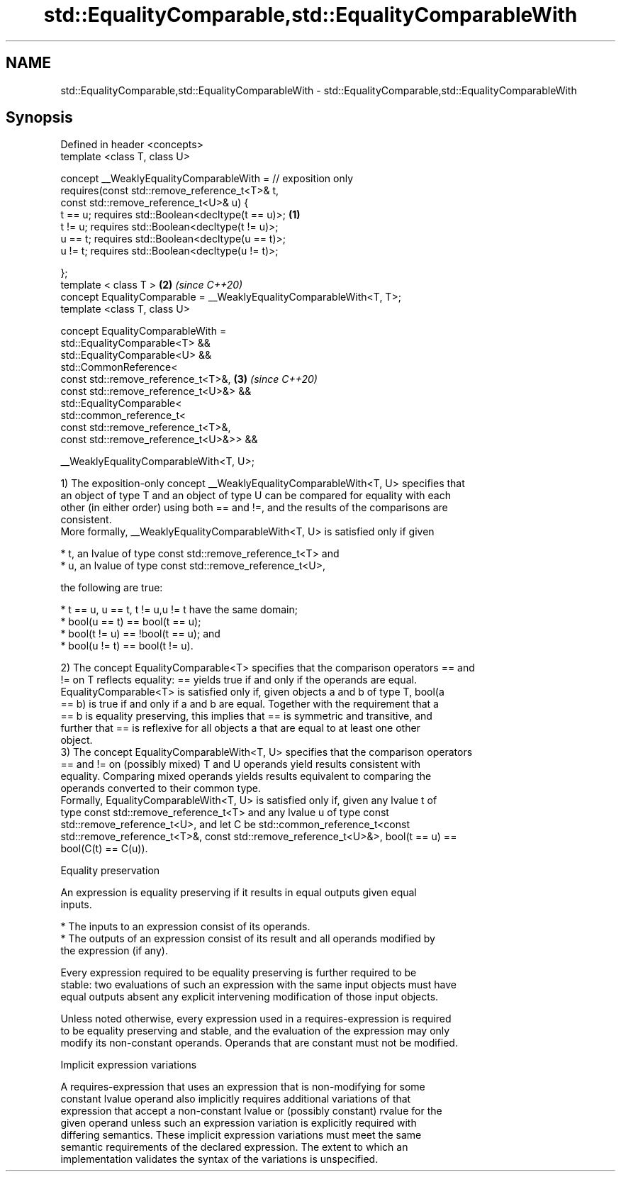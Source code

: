 .TH std::EqualityComparable,std::EqualityComparableWith 3 "2019.03.28" "http://cppreference.com" "C++ Standard Libary"
.SH NAME
std::EqualityComparable,std::EqualityComparableWith \- std::EqualityComparable,std::EqualityComparableWith

.SH Synopsis
   Defined in header <concepts>
   template <class T, class U>

   concept __WeaklyEqualityComparableWith = // exposition only
     requires(const std::remove_reference_t<T>& t,
              const std::remove_reference_t<U>& u) {
       t == u; requires std::Boolean<decltype(t == u)>;               \fB(1)\fP
       t != u; requires std::Boolean<decltype(t != u)>;
       u == t; requires std::Boolean<decltype(u == t)>;
       u != t; requires std::Boolean<decltype(u != t)>;

     };
   template < class T >                                               \fB(2)\fP \fI(since C++20)\fP
   concept EqualityComparable = __WeaklyEqualityComparableWith<T, T>;
   template <class T, class U>

   concept EqualityComparableWith =
     std::EqualityComparable<T> &&
     std::EqualityComparable<U> &&
     std::CommonReference<
       const std::remove_reference_t<T>&,                             \fB(3)\fP \fI(since C++20)\fP
       const std::remove_reference_t<U>&> &&
     std::EqualityComparable<
       std::common_reference_t<
         const std::remove_reference_t<T>&,
         const std::remove_reference_t<U>&>> &&

     __WeaklyEqualityComparableWith<T, U>;

   1) The exposition-only concept __WeaklyEqualityComparableWith<T, U> specifies that
   an object of type T and an object of type U can be compared for equality with each
   other (in either order) using both == and !=, and the results of the comparisons are
   consistent.
   More formally, __WeaklyEqualityComparableWith<T, U> is satisfied only if given

     * t, an lvalue of type const std::remove_reference_t<T> and
     * u, an lvalue of type const std::remove_reference_t<U>,

   the following are true:

     * t == u, u == t, t != u,u != t have the same domain;
     * bool(u == t) == bool(t == u);
     * bool(t != u) == !bool(t == u); and
     * bool(u != t) == bool(t != u).

   2) The concept EqualityComparable<T> specifies that the comparison operators == and
   != on T reflects equality: == yields true if and only if the operands are equal.
   EqualityComparable<T> is satisfied only if, given objects a and b of type T, bool(a
   == b) is true if and only if a and b are equal. Together with the requirement that a
   == b is equality preserving, this implies that == is symmetric and transitive, and
   further that == is reflexive for all objects a that are equal to at least one other
   object.
   3) The concept EqualityComparableWith<T, U> specifies that the comparison operators
   == and != on (possibly mixed) T and U operands yield results consistent with
   equality. Comparing mixed operands yields results equivalent to comparing the
   operands converted to their common type.
   Formally, EqualityComparableWith<T, U> is satisfied only if, given any lvalue t of
   type const std::remove_reference_t<T> and any lvalue u of type const
   std::remove_reference_t<U>, and let C be std::common_reference_t<const
   std::remove_reference_t<T>&, const std::remove_reference_t<U>&>, bool(t == u) ==
   bool(C(t) == C(u)).

   Equality preservation

   An expression is equality preserving if it results in equal outputs given equal
   inputs.

     * The inputs to an expression consist of its operands.
     * The outputs of an expression consist of its result and all operands modified by
       the expression (if any).

   Every expression required to be equality preserving is further required to be
   stable: two evaluations of such an expression with the same input objects must have
   equal outputs absent any explicit intervening modification of those input objects.

   Unless noted otherwise, every expression used in a requires-expression is required
   to be equality preserving and stable, and the evaluation of the expression may only
   modify its non-constant operands. Operands that are constant must not be modified.

   Implicit expression variations

   A requires-expression that uses an expression that is non-modifying for some
   constant lvalue operand also implicitly requires additional variations of that
   expression that accept a non-constant lvalue or (possibly constant) rvalue for the
   given operand unless such an expression variation is explicitly required with
   differing semantics. These implicit expression variations must meet the same
   semantic requirements of the declared expression. The extent to which an
   implementation validates the syntax of the variations is unspecified.

